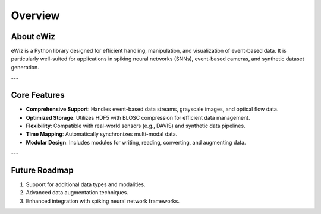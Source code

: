 Overview
========

About eWiz
----------
eWiz is a Python library designed for efficient handling, manipulation, and visualization
of event-based data. It is particularly well-suited for applications in spiking
neural networks (SNNs), event-based cameras, and synthetic dataset generation.

---

Core Features
-------------
- **Comprehensive Support**: Handles event-based data streams, grayscale images,
  and optical flow data.
- **Optimized Storage**: Utilizes HDF5 with BLOSC compression for efficient
  data management.
- **Flexibility**: Compatible with real-world sensors (e.g., DAVIS) and synthetic
  data pipelines.
- **Time Mapping**: Automatically synchronizes multi-modal data.
- **Modular Design**: Includes modules for writing, reading, converting, and
  augmenting data.

---

Future Roadmap
--------------
1. Support for additional data types and modalities.
2. Advanced data augmentation techniques.
3. Enhanced integration with spiking neural network frameworks.
